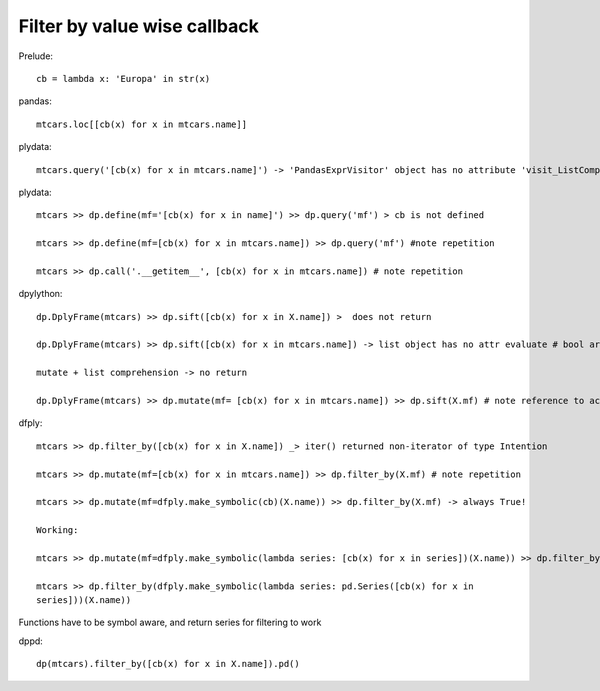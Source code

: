 Filter by value wise callback 
======================================================================

Prelude::

  cb = lambda x: 'Europa' in str(x)


pandas::

  mtcars.loc[[cb(x) for x in mtcars.name]]


plydata::

 mtcars.query('[cb(x) for x in mtcars.name]') -> 'PandasExprVisitor' object has no attribute 'visit_ListComp'
 

plydata::

 mtcars >> dp.define(mf='[cb(x) for x in name]') >> dp.query('mf') > cb is not defined

 mtcars >> dp.define(mf=[cb(x) for x in mtcars.name]) >> dp.query('mf') #note repetition
 
 mtcars >> dp.call('.__getitem__', [cb(x) for x in mtcars.name]) # note repetition
 

dpylython::

 dp.DplyFrame(mtcars) >> dp.sift([cb(x) for x in X.name]) >  does not return

 dp.DplyFrame(mtcars) >> dp.sift([cb(x) for x in mtcars.name]) -> list object has no attr evaluate # bool array won't work either

 mutate + list comprehension -> no return

 dp.DplyFrame(mtcars) >> dp.mutate(mf= [cb(x) for x in mtcars.name]) >> dp.sift(X.mf) # note reference to actual DF


dfply::

 mtcars >> dp.filter_by([cb(x) for x in X.name]) _> iter() returned non-iterator of type Intention

 mtcars >> dp.mutate(mf=[cb(x) for x in mtcars.name]) >> dp.filter_by(X.mf) # note repetition

 mtcars >> dp.mutate(mf=dfply.make_symbolic(cb)(X.name)) >> dp.filter_by(X.mf) -> always True!

 Working:

 mtcars >> dp.mutate(mf=dfply.make_symbolic(lambda series: [cb(x) for x in series])(X.name)) >> dp.filter_by(X.mf)

 mtcars >> dp.filter_by(dfply.make_symbolic(lambda series: pd.Series([cb(x) for x in
 series]))(X.name))

Functions have to be symbol aware, and return series for filtering to work

dppd::

  dp(mtcars).filter_by([cb(x) for x in X.name]).pd()



